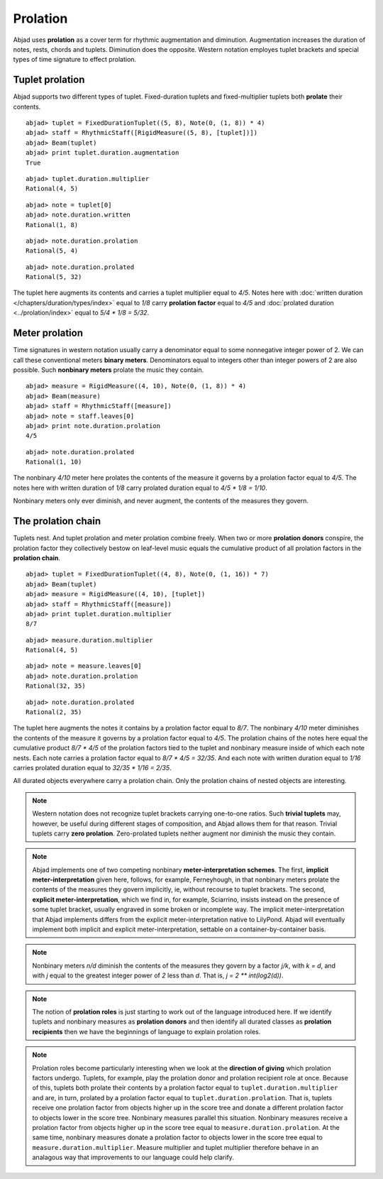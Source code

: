 Prolation
=========


Abjad uses **prolation** as a cover term for rhythmic augmentation and diminution.
Augmentation increases the duration of notes, rests, chords and tuplets.
Diminution does the opposite. 
Western notation employes tuplet brackets and special types of time signature to effect prolation.



Tuplet prolation
----------------

Abjad supports two different types of tuplet.
Fixed-duration tuplets and fixed-multiplier tuplets both **prolate** their contents.


::

	abjad> tuplet = FixedDurationTuplet((5, 8), Note(0, (1, 8)) * 4)
	abjad> staff = RhythmicStaff([RigidMeasure((5, 8), [tuplet])])
	abjad> Beam(tuplet)
	abjad> print tuplet.duration.augmentation
	True

.. image:: images/example1.png

::

  abjad> tuplet.duration.multiplier
  Rational(4, 5)

::

  abjad> note = tuplet[0]
  abjad> note.duration.written
  Rational(1, 8)

::

  abjad> note.duration.prolation
  Rational(5, 4)

::

  abjad> note.duration.prolated
  Rational(5, 32)


The tuplet here augments its contents and carries a tuplet multiplier equal to `4/5`.
Notes here with :doc:`written duration </chapters/duration/types/index>` equal to `1/8` carry **prolation factor** equal to `4/5` and :doc:`prolated duration <../prolation/index>` equal to `5/4 * 1/8 = 5/32`.



Meter prolation
---------------

Time signatures in western notation usually carry a denominator equal to some nonnegative integer power of 2. 
We can call these conventional meters **binary meters**.
Denominators equal to integers other than integer powers of 2 are also possible. 
Such **nonbinary meters** prolate the music they contain.


::

	abjad> measure = RigidMeasure((4, 10), Note(0, (1, 8)) * 4)
	abjad> Beam(measure)
	abjad> staff = RhythmicStaff([measure])
	abjad> note = staff.leaves[0]
	abjad> print note.duration.prolation
	4/5

.. image:: images/example2.png

::

  abjad> note.duration.prolated
  Rational(1, 10)


The nonbinary `4/10` meter here prolates the contents of the measure it governs by a prolation factor equal to `4/5`.
The notes here with written duration of `1/8` carry prolated duration equal to `4/5 * 1/8 = 1/10`.



Nonbinary meters only ever diminish, and never augment, the contents of the measures they govern.


The prolation chain
-------------------

Tuplets nest. And tuplet prolation and meter prolation combine freely. When two or more **prolation donors** conspire, the prolation factor they collectively bestow on leaf-level music equals the cumulative product of all prolation factors in the **prolation chain**.


::

	abjad> tuplet = FixedDurationTuplet((4, 8), Note(0, (1, 16)) * 7)
	abjad> Beam(tuplet)
	abjad> measure = RigidMeasure((4, 10), [tuplet])
	abjad> staff = RhythmicStaff([measure])
	abjad> print tuplet.duration.multiplier
	8/7

.. image:: images/example3.png

::

  abjad> measure.duration.multiplier
  Rational(4, 5)

::

  abjad> note = measure.leaves[0]
  abjad> note.duration.prolation
  Rational(32, 35)

::

  abjad> note.duration.prolated
  Rational(2, 35)


The tuplet here augments the notes it contains by a prolation factor equal to `8/7`.
The nonbinary `4/10` meter diminishes the contents of the measure it governs by a prolation factor equal to `4/5`.
The prolation chains of the notes here equal the cumulative product `8/7 * 4/5` of the prolation factors tied to the tuplet and nonbinary measure inside of which each note nests.
Each note carries a prolation factor equal to `8/7 * 4/5 = 32/35`.
And each note with written duration equal to `1/16` carries prolated duration equal to `32/35 * 1/16 = 2/35`.



All durated objects everywhere carry a prolation chain. Only the prolation chains of nested objects are interesting.


.. note::

   Western notation does not recognize tuplet brackets carrying one-to-one ratios.  Such **trivial tuplets** may, however, be useful during different stages of composition, and Abjad allows them for that reason.  Trivial tuplets carry **zero prolation**. Zero-prolated tuplets neither augment nor diminish the music they contain.


.. note::

   Abjad implements one of two competing nonbinary **meter-interpretation schemes**.  The first, **implicit meter-interpretation** given here, follows, for example, Ferneyhough, in that nonbinary meters prolate the contents of the measures they govern implicitly, ie, without recourse to tuplet brackets.  The second, **explicit meter-interpretation**, which we find in, for example, Sciarrino, insists instead on the presence of some tuplet bracket, usually engraved in some broken or incomplete way.  The implicit meter-interpretation that Abjad implements differs from the explicit meter-interpretation native to LilyPond.  Abjad will eventually implement both implicit and explicit meter-interpretation, settable on a container-by-container basis.


.. note::

   Nonbinary meters `n/d` diminish the contents of the measures they govern by a factor `j/k`, with `k = d`, and with `j` equal to the greatest integer power of `2` less than `d`.  That is, `j = 2 ** int(log2(d))`. 


.. note::

   The notion of **prolation roles** is just starting to work out of the language introduced here.  If we identify tuplets and nonbinary measures as **prolation donors** and then identify all durated classes as **prolation recipients** then we have the beginnings of language to explain prolation roles.


.. note::

   Prolation roles become particularly interesting when we look at the **direction of giving** which prolation factors undergo.  Tuplets, for example, play the prolation donor and prolation recipient role at once.  Because of this, tuplets both prolate their contents by a prolation factor equal to ``tuplet.duration.multiplier`` and are, in turn, prolated by a prolation factor equal to ``tuplet.duration.prolation``.  That is, tuplets receive one prolation factor from objects higher up in the score tree and donate a different prolation factor to objects lower in the score tree.  Nonbinary measures parallel this situation.  Nonbinary measures receive a prolation factor from objects higher up in the score tree equal to ``measure.duration.prolation``.  At the same time, nonbinary measures donate a prolation factor to objects lower in the score tree equal to ``measure.duration.multiplier``.  Measure multiplier and tuplet multiplier therefore behave in an analagous way that improvements to our language could help clarify.

